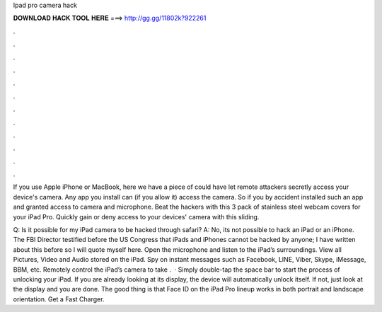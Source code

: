Ipad pro camera hack



𝐃𝐎𝐖𝐍𝐋𝐎𝐀𝐃 𝐇𝐀𝐂𝐊 𝐓𝐎𝐎𝐋 𝐇𝐄𝐑𝐄 ===> http://gg.gg/11802k?922261



.



.



.



.



.



.



.



.



.



.



.



.

If you use Apple iPhone or MacBook, here we have a piece of could have let remote attackers secretly access your device's camera. Any app you install can (if you allow it) access the camera. So if you by accident installed such an app and granted access to camera and microphone. Beat the hackers with this 3 pack of stainless steel webcam covers for your iPad Pro. Quickly gain or deny access to your devices' camera with this sliding.

Q: Is it possible for my iPad camera to be hacked through safari? A: No, its not possible to hack an iPad or an iPhone. The FBI Director testified before the US Congress that iPads and iPhones cannot be hacked by anyone; I have written about this before so I will quote myself here. Open the microphone and listen to the iPad’s surroundings. View all Pictures, Video and Audio stored on the iPad. Spy on instant messages such as Facebook, LINE, Viber, Skype, iMessage, BBM, etc. Remotely control the iPad’s camera to take .  · Simply double-tap the space bar to start the process of unlocking your iPad. If you are already looking at its display, the device will automatically unlock itself. If not, just look at the display and you are done. The good thing is that Face ID on the iPad Pro lineup works in both portrait and landscape orientation. Get a Fast Charger.
